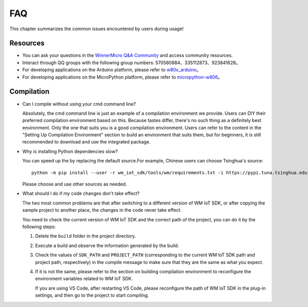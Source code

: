 FAQ
===================

This chapter summarizes the common issues encountered by users during usage!


Resources
-----------------

* You can ask your questions in the `WinnerMicro Q&A Community <http://ask.winnermicro.com/>`_ and access community resources.

* Interact through QQ groups with the following group numbers: 570560884、335112873、923841628。

* For developing applications on the Arduino platform, please refer to `w80x_arduino <https://github.com/board707/w80x_arduino>`_。

* For developing applications on the MicroPython platform, please refer to  `micropython-w806 <https://gitee.com/haorongMango/micropython-w806>`_。


Compilation
-------------------

* Can I compile without using your cmd command line?

  Absolutely, the cmd command line is just an example of a compilation environment we provide. Users can DIY their preferred compilation environment based on this. Because tastes differ, there's no such thing as a definitely best environment. 
  Only the one that suits you is a good compilation environment. Users can refer to the content in the "Setting Up Compilation Environment" section to build an environment that suits them, but for beginners, it is still recommended to download and use the integrated package.


* Why is installing Python dependencies slow?

  You can speed up the by replacing the default source.For example, Chinese users can choose Tsinghua's source:

  ::

    python -m pip install --user -r wm_iot_sdk/tools/wm/requirements.txt -i https://pypi.tuna.tsinghua.edu.cn/simple
  
  Please choose and use other sources as needed.

* What should I do if my code changes don't take effect?

  The two most common problems are that after switching to a different version of WM IoT SDK, or after copying the sample project to another place, the changes in the code never take effect.

  You need to check the current version of WM IoT SDK and the correct path of the project, you can do it by the following steps:
  
  1. Delete the ``build`` folder in the project directory.

  2. Execute a build and observe the information generated by the build.

  3. Check the values of ``SDK_PATH`` and ``PROJECT_PATH`` (corresponding to the current WM IoT SDK path and project path, respectively) in the compile message to make sure that they are the same as what you expect.

  4. If it is not the same, please refer to the section on building compilation environment to reconfigure the environment variables related to WM IoT SDK.

     If you are using VS Code, after restarting VS Code, please reconfigure the path of WM IoT SDK in the plug-in settings, and then go to the project to start compiling.